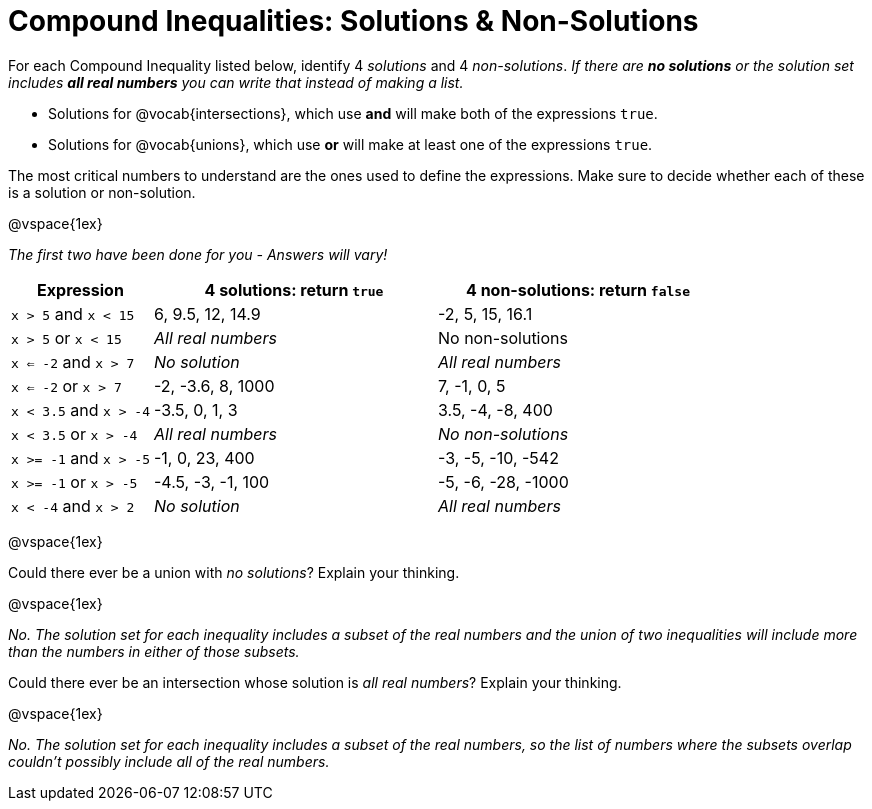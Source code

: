 = Compound Inequalities: Solutions & Non-Solutions

For each Compound Inequality listed below, identify 4 _solutions_ and 4 _non-solutions_.  _If there are *no solutions* or the solution set includes *all real numbers* you can write that instead of making a list._

* Solutions for @vocab{intersections}, which use *and* will make both of the expressions `true`.

* Solutions for @vocab{unions}, which use *or* will make at least one of the expressions `true`.

The most critical numbers to understand are the ones used to define the expressions. Make sure to decide whether each of these is a solution or non-solution.

@vspace{1ex}

[.center]
_The first two have been done for you - Answers will vary!_

[cols="2, 4, 4", options="header", frame="none"]
|===
| Expression				|4 solutions: return `true`				| 4 non-solutions: return `false`

|`x > 5` and `x < 15`		| 6, 9.5, 12, 14.9						| -2, 5, 15, 16.1

|`x > 5` or `x < 15`		| _All real numbers_						|	No non-solutions

|`x <= -2` and `x > 7` 		| _No solution_							| _All real numbers_

|`x <= -2` or `x > 7` 		| -2, -3.6, 8, 1000						|7, -1, 0, 5

|`x < 3.5` 	and `x > -4`	| -3.5, 0, 1, 3							| 3.5, -4, -8, 400

|`x < 3.5` 	or `x > -4`		| _All real numbers_					| _No non-solutions_

|`x >= -1` and `x > -5` 	| -1, 0, 23, 400						| -3, -5, -10, -542

|`x >= -1` or `x > -5` 		| -4.5, -3, -1, 100						| -5, -6, -28, -1000

|`x < -4` and `x > 2`		| _No solution_							| _All real numbers_

|===

@vspace{1ex}

Could there ever be a union with _no solutions_? Explain your thinking.

@vspace{1ex}

_No. The solution set for each inequality includes a subset of the real numbers and the union of two inequalities will include more than the numbers in either of those subsets._

Could there ever be an intersection whose solution is _all real numbers_? Explain your thinking.

@vspace{1ex}

_No. The solution set for each inequality includes a subset of the real numbers, so the list of numbers where the subsets overlap couldn't possibly include all of the real numbers._

